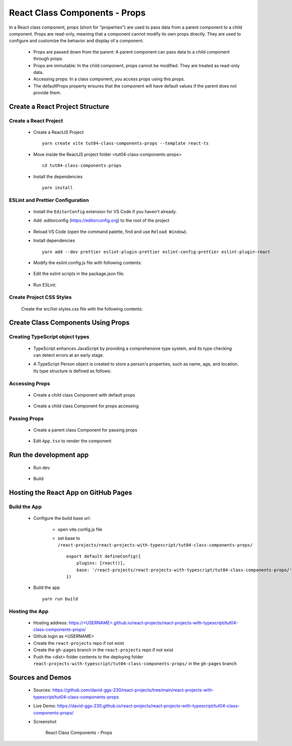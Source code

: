 .. _tut04-class-components-props:

.. role:: custom-color-primary
   :class: sd-text-primary
   
.. role:: custom-color-primary-bold
   :class: sd-text-primary sd-font-weight-bold


.. rst-class:: title-center h1
   

##################################################################################################
React Class Components - Props
##################################################################################################

In a React class component, props (short for "properties") are used to pass data from a parent component to a child component. Props are read-only, meaning that a component cannot modify its own props directly. They are used to configure and customize the behavior and display of a component.
    
    - Props are passed down from the parent: A parent component can pass data to a child component through props.
    - Props are immutable: In the child component, props cannot be modified. They are treated as read-only data.
    - Accessing props: In a class component, you access props using this.props.
    - The defaultProps property ensures that the component will have default values if the parent does not provide them.
    
**************************************************************************************************
Create a React Project Structure
**************************************************************************************************

==================================================================================================
Create a React Project
==================================================================================================
    
    - Create a ReactJS Project ::
        
        yarn create vite tut04-class-components-props --template react-ts
        
    - Move inside the ReactJS project folder <tut04-class-components-props> ::
        
        cd tut04-class-components-props
        
    - Install the dependencies ::
        
        yarn install
        
==================================================================================================
ESLint and Prettier Configuration
==================================================================================================
    
    - Install the ``EditorConfig`` extension for VS Code if you haven't already.
    - Add .editorconfig (https://editorconfig.org) to the root of the project
        
        .. code-block:: cfg
          :caption: contents of .editorconfig
          :linenos:
          
          root = true
          
          [*]
          indent_style = space
          indent_size = 2
          end_of_line = lf
          insert_final_newline = true
          trim_trailing_whitespace = true
          
    - Reload VS Code (open the command palette, find and use ``Reload Window``).
    - Install dependencies ::
        
        yarn add --dev prettier eslint-plugin-prettier eslint-config-prettier eslint-plugin-react
        
    - Modify the eslint.config.js file with following contents:
        
        .. code-block:: js
          :caption: contents of eslint.config.js
          :linenos:
          
          import js from "@eslint/js";
          import globals from "globals";
          import reactHooks from "eslint-plugin-react-hooks";
          import reactRefresh from "eslint-plugin-react-refresh";
          import tseslint from "typescript-eslint";
          import react from "eslint-plugin-react";
          import eslintPluginPrettier from "eslint-plugin-prettier/recommended";
          
          export default tseslint
            .config(
              { ignores: ["dist"] },
              {
                //extends: [js.configs.recommended, ...tseslint.configs.recommended],
                extends: [
                  js.configs.recommended,
                  ...tseslint.configs.recommendedTypeChecked,
                ],
                files: ["**/*.{ts,tsx}"],
                languageOptions: {
                  ecmaVersion: 2020,
                  globals: globals.browser,
                  parserOptions: {
                    project: ["./tsconfig.node.json", "./tsconfig.app.json"],
                    tsconfigRootDir: import.meta.dirname,
                  },
                },
                settings: {
                  react: {
                    version: "detect",
                  },
                },
                plugins: {
                  "react-hooks": reactHooks,
                  "react-refresh": reactRefresh,
                  react: react,
                },
                rules: {
                  ...reactHooks.configs.recommended.rules,
                  "react-refresh/only-export-components": [
                    "warn",
                    { allowConstantExport: true },
                  ],
                  ...react.configs.recommended.rules,
                  ...react.configs["jsx-runtime"].rules,
                },
              },
            )
            .concat(eslintPluginPrettier);
          
    - Edit the eslint scripts in the package.json file: 
        
        .. code-block:: cfg
          :caption: contents of package.json
          :linenos:
          
          "scripts": {
            ... ,
            "lint": "eslint src ./*.js ./*.ts --ext ts,tsx --report-unused-disable-directives --max-warnings 0",
            "lint:fix": "eslint src ./*.js ./*.ts --ext ts,tsx --fix",
          },
          
    - Run ESLint:
        
        .. code-block:: sh
          :linenos:
          
          yarn lint
          yarn lint:fix
          
        
==================================================================================================
Create Project CSS Styles
==================================================================================================
    
    Create the src/list-styles.css file with the following contents: 
        
        .. code-block:: css
          :caption: src/list-styles.css
          :linenos:
          
          .list-container {
            max-width: 600px;
            width:max-content;
            margin: 0 auto;
            font-family: Arial, sans-serif;
          }
          
          ol {
            padding-left: 0;
            counter-reset: list-counter;
          }
          
          .list-item {
            display: flex;
            align-items: center;
            margin: 10px 0;
          }
          
          .list-item div button {
            border-radius: 8px;
            border: 1px solid rgb(90, 95, 82);
          }
          .list-item-number {
            font-weight: bold;
            margin-right: 10px;
            counter-increment: list-counter;
          }
          
          .list-item-number::before {
            content: counter(list-counter) ". ";
          }
          
          .list-item-content {
            border: 1px solid #ccc;
            border-radius: 5px;
            padding: 10px;
            background-color: #f9f9f9;
            flex-grow: 1;
          }
          
          .list-item-content h3 {
            margin: 0;
            font-size: 1em;
          }
          
          .list-item-content p {
            margin: 5px 0;
            font-size: 0.9em;
          }
          
          .red-color {
            color: #ff0000;
          }
          
          .blue-color {
            color: #0011ff;
          }
          
          .bg-red {
            background-color: #ff0000;
          }
          
          .bg-blue {
            background-color: #0011ff;
          }
          
**************************************************************************************************
Create Class Components Using Props
**************************************************************************************************

==================================================================================================
Creating TypeScript object types
==================================================================================================
    
    - TypeScript enhances JavaScript by providing a comprehensive type system, and its type checking can detect errors at an early stage.
    - A TypeScript Person object is created to store a person's properties, such as name, age, and location. Its type structure is defined as follows: 
        
        .. code-block:: tsx
          :caption: src/Person.tsx
          :linenos:
          
          import React from "react";
          
          type Person = {
            name: string;
            age: number;
            location: string;
            label: string;
            children?: React.ReactNode;
            propAccess?: "this" | "destructuring" | "default";
          };
          
          export default Person;
          
==================================================================================================
Accessing Props
==================================================================================================
    
    - Create a child class Component with default props
        
        .. code-block:: tsx
          :caption: src/ClassComponentAccessProps.tsx
          :linenos:
          
          import React from "react";
          import Person from "./Person";
          
          class ClassComponentAccessProps extends React.Component<Person> {
            // Default props
            static defaultProps = {
              name: "Unknown Name",
              age: NaN,
              location: "Unknown Location",
            };
            render() {
              // Accessing props
              const { name, age, location } = this.props;
              return (
                <>
                  <div>Name: {name}</div>
                  <div>Age: {age}</div>
                  <div>Location: {location}</div>
                </>
              );
            }
          }
          
          export default ClassComponentAccessProps;
          
    - Create a child class Component for props accessing
        
        .. code-block:: tsx
          :caption: src/ClassComponentPropsAccessMethods.tsx
          :linenos:
          
          import React from "react";
          import Person from "./Person";
          
          class ClassComponentPropsAccessMethods extends React.Component<Person> {
            render() {
              // Accessing props
              const {
                name = "Unknown",
                age = NaN,
                location = "Unknown",
                propAccess = "default",
              } = this.props;
          
              return (
                <>
                  {(propAccess === "this" || propAccess === "default") && (
                    <>
                      <div>Name: {this.props.name}</div>
                      <div>Age: {this.props.age}</div>
                      <div>Location: {this.props.location}</div>
                    </>
                  )}
                  {propAccess === "destructuring" && (
                    <>
                      <div>Name: {name}</div>
                      <div>Age: {age}</div>
                      <div>Location: {location}</div>
                    </>
                  )}
                </>
              );
            }
          }
          
          export default ClassComponentPropsAccessMethods;
          
          
==================================================================================================
Passing Props
==================================================================================================
    
    - Create a parent class Component for passing props
        
        .. code-block:: cfg
          :caption: src/ClassComponentsDisplay.tsx
          :linenos:
          
          import React from "react";
          import ClassComponentAccessProps from "./ClassComponentAccessProps";
          import ClassComponentPropsAccessMethods from "./ClassComponentPropsAccessMethods";
          import Person from "./Person";
          import "./list-style.css";
          class ClassComponentsDisplay extends React.Component {
            render() {
              const person: Person = {
                name: "John Doe",
                age: 30,
                location: "New York",
                label: "Person Label",
              };
              return (
                <div className="list-container">
                  <h2>Using Props in a React Class Component</h2>
                  <ol>
                    <li className="list-item">
                      <div className="list-item-number"></div>
                      <div className="list-item-content">
                        <h3>Parent: Passing props</h3>
                        <p>
                          <div style={{ textAlign: "left", paddingLeft: "20px" }}>
                            &lt;ClassComponentAccessProps <br />
                            &nbsp;&nbsp;&nbsp;&nbsp;name=&quot;John Doe&quot; <br />
                            &nbsp;&nbsp;&nbsp;&nbsp;age=&#123;30&#125; <br />
                            &nbsp;&nbsp;&nbsp;&nbsp;location=&quot;New York&quot; <br />{" "}
                            /&gt;
                          </div>
                        </p>
                        <p>
                          <ClassComponentAccessProps
                            name="John Doe"
                            age={30}
                            location="New York"
                          />
                        </p>
                      </div>
                    </li>
                    <li className="list-item">
                      <div className="list-item-number"></div>
                      <div className="list-item-content">
                        <h3>Parent: Passing destructuring props</h3>
                        <p>
                          <div style={{ textAlign: "left", paddingLeft: "20px" }}>
                            &lt;ClassComponentAccessProps <br />
                            &nbsp;&nbsp;&nbsp;&nbsp;&#123;...person&#125; <br />
                            /&gt;
                          </div>
                        </p>
                        <p>
                          <ClassComponentAccessProps {...person} />
                        </p>
                      </div>
                    </li>
                    <li className="list-item">
                      <div className="list-item-number"></div>
                      <div className="list-item-content">
                        <h3>Parent: Passing default props </h3>
                        <p>
                          <div style={{ textAlign: "left", paddingLeft: "20px" }}>
                            &lt;ClassComponentAccessProps /&gt;
                          </div>
                        </p>
                        <p>
                          <ClassComponentAccessProps />
                        </p>
                      </div>
                    </li>
                    <li className="list-item">
                      <div className="list-item-number"></div>
                      <div className="list-item-content">
                        <h3>Child: Accessing props through this</h3>
                        <p>
                          <div style={{ textAlign: "left", paddingLeft: "20px" }}>
                            &lt;&gt; <br />
                            &nbsp;&nbsp;&nbsp;&nbsp;&lt;div&gt;Name:
                            &#123;this.props.name&#125;&lt;/div&gt;
                            <br />
                            &nbsp;&nbsp;&nbsp;&nbsp;&lt;div&gt;Age:
                            &#123;this.props.age&#125;&lt;/div&gt;
                            <br />
                            &nbsp;&nbsp;&nbsp;&nbsp;&lt;div&gt;Location:
                            &#123;this.props.location&#125;&lt;/div&gt;
                            <br />
                            &lt;/&gt;
                          </div>
                        </p>
                        <p>
                          <ClassComponentPropsAccessMethods
                            propAccess="this"
                            {...person}
                          />
                        </p>
                      </div>
                    </li>
                    <li className="list-item">
                      <div className="list-item-number"></div>
                      <div className="list-item-content">
                        <h3>Child: Accessing props through destructuring</h3>
                        <p>
                          <div style={{ textAlign: "left", paddingLeft: "20px" }}>
                            &lt;&gt; <br />
                            &nbsp;&nbsp;&nbsp;&nbsp;&lt;div&gt;Name:
                            &#123;name&#125;&lt;/div&gt;
                            <br />
                            &nbsp;&nbsp;&nbsp;&nbsp;&lt;div&gt;Age:
                            &#123;age&#125;&lt;/div&gt;
                            <br />
                            &nbsp;&nbsp;&nbsp;&nbsp;&lt;div&gt;Location:
                            &#123;location&#125;&lt;/div&gt;
                            <br />
                            &lt;/&gt;
                          </div>
                        </p>
                        <p>
                          <ClassComponentPropsAccessMethods
                            propAccess="destructuring"
                            {...person}
                          />
                        </p>
                      </div>
                    </li>
                  </ol>
                </div>
              );
            }
          }
          
          export default ClassComponentsDisplay;
          
    - Edit ``App.tsx`` to render the component
        
        .. code-block:: tsx
          :caption: src/App.tsx
          :linenos:
          
          import "./App.css";
          import ClassComponentsDisplay from "./ClassComponentsDisplay";
          function App() {
            return <ClassComponentsDisplay />;
          }
          
          export default App;
          
**************************************************************************************************
Run the development app
**************************************************************************************************
    
    - Run dev
        
        .. code-block:: sh
          :linenos:
          
          yarn dev
          
    - Build
        
        .. code-block:: sh
          :linenos:
          
          yarn build
          
**************************************************************************************************
Hosting the React App on GitHub Pages
**************************************************************************************************

==================================================================================================
Build the App
==================================================================================================
    
    - Configure the build base url:
        
        - open vite.config.js file
        - set base to ``/react-projects/react-projects-with-typescript/tut04-class-components-props/`` ::
            
            export default defineConfig({
                plugins: [react()],
                base: '/react-projects/react-projects-with-typescript/tut04-class-components-props/',
            })
            
    - Build the app ::
        
        yarn run build
        
==================================================================================================
Hosting the App 
==================================================================================================
    
    - Hosting address: `https://<USERNAME>.github.io/react-projects/react-projects-with-typescript/tut04-class-components-props/ <https://\<USERNAME\>.github.io/react-projects/react-projects-with-typescript/tut04-class-components-props/>`_
    - Github login as <USERNAME>
    - Create the ``react-projects`` repo if not exist
    - Create the ``gh-pages`` branch in the ``react-projects`` repo if not exist
    - Push the <dist> folder contents to the deploying folder ``react-projects-with-typescript/tut04-class-components-props/`` in the ``gh-pages`` branch
    

**************************************************************************************************
Sources and Demos
**************************************************************************************************
    
    - Sources: https://github.com/david-ggs-230/react-projects/tree/main/react-projects-with-typescript/tut04-class-components-props
    - Live Demo: https://david-ggs-230.github.io/react-projects/react-projects-with-typescript/tut04-class-components-props/
    - Screenshot
        
        .. figure:: images/tut04/tut04-class-components-props.png
           :align: center
           :class: sd-my-2
           :width: 80%
           :alt: React Class Components - Props
           
           :custom-color-primary-bold:`React Class Components - Props`
